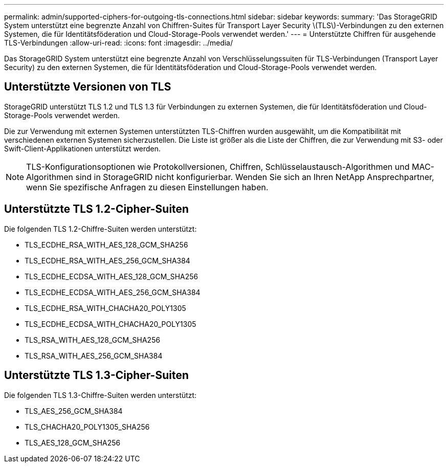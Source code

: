 ---
permalink: admin/supported-ciphers-for-outgoing-tls-connections.html 
sidebar: sidebar 
keywords:  
summary: 'Das StorageGRID System unterstützt eine begrenzte Anzahl von Chiffren-Suites für Transport Layer Security \(TLS\)-Verbindungen zu den externen Systemen, die für Identitätsföderation und Cloud-Storage-Pools verwendet werden.' 
---
= Unterstützte Chiffren für ausgehende TLS-Verbindungen
:allow-uri-read: 
:icons: font
:imagesdir: ../media/


[role="lead"]
Das StorageGRID System unterstützt eine begrenzte Anzahl von Verschlüsselungssuiten für TLS-Verbindungen (Transport Layer Security) zu den externen Systemen, die für Identitätsföderation und Cloud-Storage-Pools verwendet werden.



== Unterstützte Versionen von TLS

StorageGRID unterstützt TLS 1.2 und TLS 1.3 für Verbindungen zu externen Systemen, die für Identitätsföderation und Cloud-Storage-Pools verwendet werden.

Die zur Verwendung mit externen Systemen unterstützten TLS-Chiffren wurden ausgewählt, um die Kompatibilität mit verschiedenen externen Systemen sicherzustellen. Die Liste ist größer als die Liste der Chiffren, die zur Verwendung mit S3- oder Swift-Client-Applikationen unterstützt werden.


NOTE: TLS-Konfigurationsoptionen wie Protokollversionen, Chiffren, Schlüsselaustausch-Algorithmen und MAC-Algorithmen sind in StorageGRID nicht konfigurierbar. Wenden Sie sich an Ihren NetApp Ansprechpartner, wenn Sie spezifische Anfragen zu diesen Einstellungen haben.



== Unterstützte TLS 1.2-Cipher-Suiten

Die folgenden TLS 1.2-Chiffre-Suiten werden unterstützt:

* TLS_ECDHE_RSA_WITH_AES_128_GCM_SHA256
* TLS_ECDHE_RSA_WITH_AES_256_GCM_SHA384
* TLS_ECDHE_ECDSA_WITH_AES_128_GCM_SHA256
* TLS_ECDHE_ECDSA_WITH_AES_256_GCM_SHA384
* TLS_ECDHE_RSA_WITH_CHACHA20_POLY1305
* TLS_ECDHE_ECDSA_WITH_CHACHA20_POLY1305
* TLS_RSA_WITH_AES_128_GCM_SHA256
* TLS_RSA_WITH_AES_256_GCM_SHA384




== Unterstützte TLS 1.3-Cipher-Suiten

Die folgenden TLS 1.3-Chiffre-Suiten werden unterstützt:

* TLS_AES_256_GCM_SHA384
* TLS_CHACHA20_POLY1305_SHA256
* TLS_AES_128_GCM_SHA256

